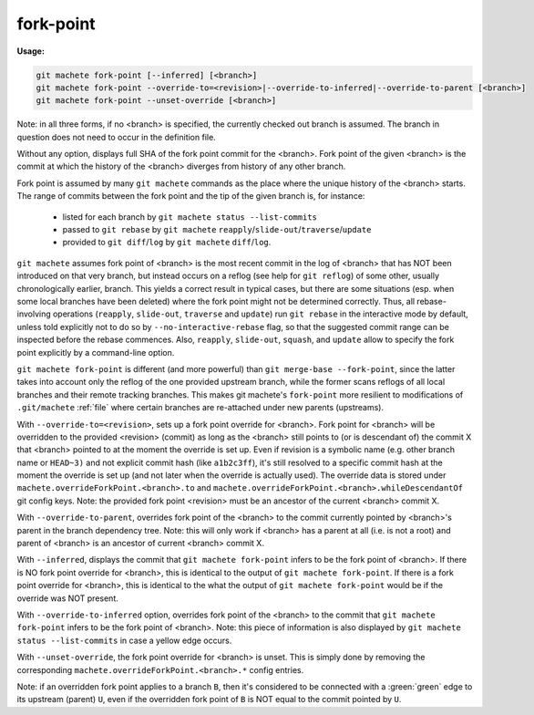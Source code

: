 .. raw:: html

    <style> .yellow {color:#FFBF00} </style>

.. role:: yellow


.. _fork-point:

fork-point
----------
**Usage:**

.. code-block:: shell

  git machete fork-point [--inferred] [<branch>]
  git machete fork-point --override-to=<revision>|--override-to-inferred|--override-to-parent [<branch>]
  git machete fork-point --unset-override [<branch>]

Note: in all three forms, if no <branch> is specified, the currently checked out branch is assumed.
The branch in question does not need to occur in the definition file.


Without any option, displays full SHA of the fork point commit for the <branch>.
Fork point of the given <branch> is the commit at which the history of the <branch> diverges from history of any other branch.

Fork point is assumed by many ``git machete`` commands as the place where the unique history of the <branch> starts.
The range of commits between the fork point and the tip of the given branch is, for instance:

    * listed for each branch by ``git machete status --list-commits``
    * passed to ``git rebase`` by ``git machete`` ``reapply``/``slide-out``/``traverse``/``update``
    * provided to ``git diff``/``log`` by ``git machete`` ``diff``/``log``.

``git machete`` assumes fork point of <branch> is the most recent commit in the log of <branch> that has NOT been introduced on that very branch,
but instead occurs on a reflog (see help for ``git reflog``) of some other, usually chronologically earlier, branch.
This yields a correct result in typical cases, but there are some situations
(esp. when some local branches have been deleted) where the fork point might not be determined correctly.
Thus, all rebase-involving operations (``reapply``, ``slide-out``, ``traverse`` and ``update``) run ``git rebase`` in the interactive mode by default,
unless told explicitly not to do so by ``--no-interactive-rebase`` flag, so that the suggested commit range can be inspected before the rebase commences.
Also, ``reapply``, ``slide-out``, ``squash``, and ``update`` allow to specify the fork point explicitly by a command-line option.

``git machete fork-point`` is different (and more powerful) than ``git merge-base --fork-point``,
since the latter takes into account only the reflog of the one provided upstream branch,
while the former scans reflogs of all local branches and their remote tracking branches.
This makes git machete's ``fork-point`` more resilient to modifications of ``.git/machete`` :ref:`file` where certain branches are re-attached under new parents (upstreams).


With ``--override-to=<revision>``, sets up a fork point override for <branch>.
Fork point for <branch> will be overridden to the provided <revision> (commit) as long as the <branch> still points to (or is descendant of) the commit X
that <branch> pointed to at the moment the override is set up.
Even if revision is a symbolic name (e.g. other branch name or ``HEAD~3)`` and not explicit commit hash (like ``a1b2c3ff``),
it's still resolved to a specific commit hash at the moment the override is set up (and not later when the override is actually used).
The override data is stored under ``machete.overrideForkPoint.<branch>.to`` and ``machete.overrideForkPoint.<branch>.whileDescendantOf`` git config keys.
Note: the provided fork point <revision> must be an ancestor of the current <branch> commit X.

With ``--override-to-parent``, overrides fork point of the <branch> to the commit currently pointed by <branch>'s parent in the branch dependency tree.
Note: this will only work if <branch> has a parent at all (i.e. is not a root) and parent of <branch> is an ancestor of current <branch> commit X.

With ``--inferred``, displays the commit that ``git machete fork-point`` infers to be the fork point of <branch>.
If there is NO fork point override for <branch>, this is identical to the output of ``git machete fork-point``.
If there is a fork point override for <branch>, this is identical to the what the output of ``git machete fork-point`` would be if the override was NOT present.

With ``--override-to-inferred`` option, overrides fork point of the <branch> to the commit that ``git machete fork-point`` infers to be the fork point of <branch>.
Note: this piece of information is also displayed by ``git machete status --list-commits`` in case a :yellow:`yellow` edge occurs.

With ``--unset-override``, the fork point override for <branch> is unset.
This is simply done by removing the corresponding ``machete.overrideForkPoint.<branch>.*`` config entries.


Note: if an overridden fork point applies to a branch ``B``, then it's considered to be connected with a :green:`green` edge to its upstream (parent) ``U``,
even if the overridden fork point of ``B`` is NOT equal to the commit pointed by ``U``.
